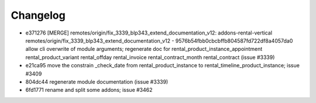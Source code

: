 
Changelog
---------

- e371276 [MERGE] remotes/origin/fix_3339_blp343_extend_documentation_v12: addons-rental-vertical remotes/origin/fix_3339_blp343_extend_documentation_v12 - 9576b54fbb0cbcbffb804587fd722df8a4057da0 allow cli overwrite of module arguments; regenerate doc for rental_product_instance_appointment rental_product_variant rental_offday rental_invoice rental_contract_month rental_contract (issue #3339)
- e21ca95 move the constrain _check_date from rental_product_instance to rental_timeline_product_instance; issue #3409
- 804dc44 regenerate module documentation (issue #3339)
- 6fd1771 rename and split some addons; issue #3462

